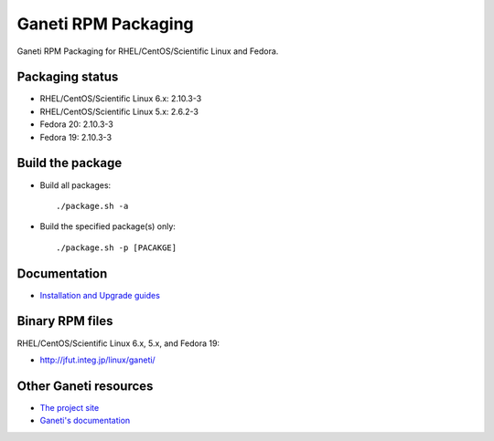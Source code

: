 Ganeti RPM Packaging
====================

Ganeti RPM Packaging for RHEL/CentOS/Scientific Linux and Fedora.

Packaging status
----------------

* RHEL/CentOS/Scientific Linux 6.x: 2.10.3-3
* RHEL/CentOS/Scientific Linux 5.x: 2.6.2-3
* Fedora 20: 2.10.3-3
* Fedora 19: 2.10.3-3

Build the package
-----------------

* Build all packages::

  ./package.sh -a

* Build the specified package(s) only::

  ./package.sh -p [PACAKGE]

Documentation
--------------

* `Installation and Upgrade guides <https://github.com/jfut/ganeti-rpm/tree/master/doc>`_

Binary RPM files
----------------

RHEL/CentOS/Scientific Linux 6.x, 5.x, and Fedora 19:

- http://jfut.integ.jp/linux/ganeti/

Other Ganeti resources
----------------------

* `The project site <http://code.google.com/p/ganeti/>`_
* `Ganeti's documentation <http://docs.ganeti.org/ganeti/current/html/>`_
